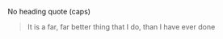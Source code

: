 No heading quote (caps)
#+BEGIN_QUOTE
It is a far, far better thing that I do, than I have ever done
#+END_QUOTE
